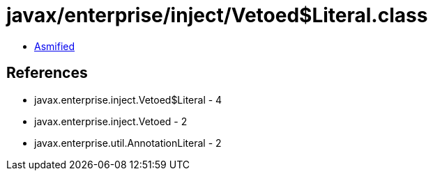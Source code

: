 = javax/enterprise/inject/Vetoed$Literal.class

 - link:Vetoed$Literal-asmified.java[Asmified]

== References

 - javax.enterprise.inject.Vetoed$Literal - 4
 - javax.enterprise.inject.Vetoed - 2
 - javax.enterprise.util.AnnotationLiteral - 2
